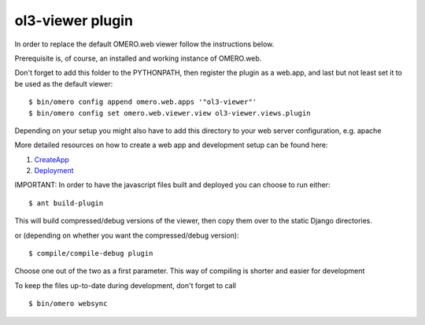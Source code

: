 ol3-viewer plugin
=================

In order to replace the default OMERO.web viewer follow the instructions below.

Prerequisite is, of course, an installed and working instance of OMERO.web.

Don't forget to add this folder to the PYTHONPATH, then register the plugin
as a web.app, and last but not least set it to be used as the default viewer:

::

    $ bin/omero config append omero.web.apps '"ol3-viewer"'
    $ bin/omero config set omero.web.viewer.view ol3-viewer.views.plugin


Depending on your setup you might also have to add this directory to your web server configuration, e.g. apache

More detailed resources on how to create a web app and development setup can be found here:

1. `CreateApp <https://www.openmicroscopy.org/site/support/omero5.2/developers/Web/CreateApp.html>`_
2. `Deployment <https://www.openmicroscopy.org/site/support/omero5.2/developers/Web/Deployment.html>`_


IMPORTANT: In order to have the javascript files built and deployed you can choose to run either:

::

    $ ant build-plugin

This will build compressed/debug versions of the viewer, then copy them over to the static
Django directories.

or (depending on whether you want the compressed/debug version):

::

    $ compile/compile-debug plugin

Choose one out of the two as a first parameter. This way of compiling is shorter and easier for development


To keep the files up-to-date during development, don't forget to call 

::

    $ bin/omero websync
